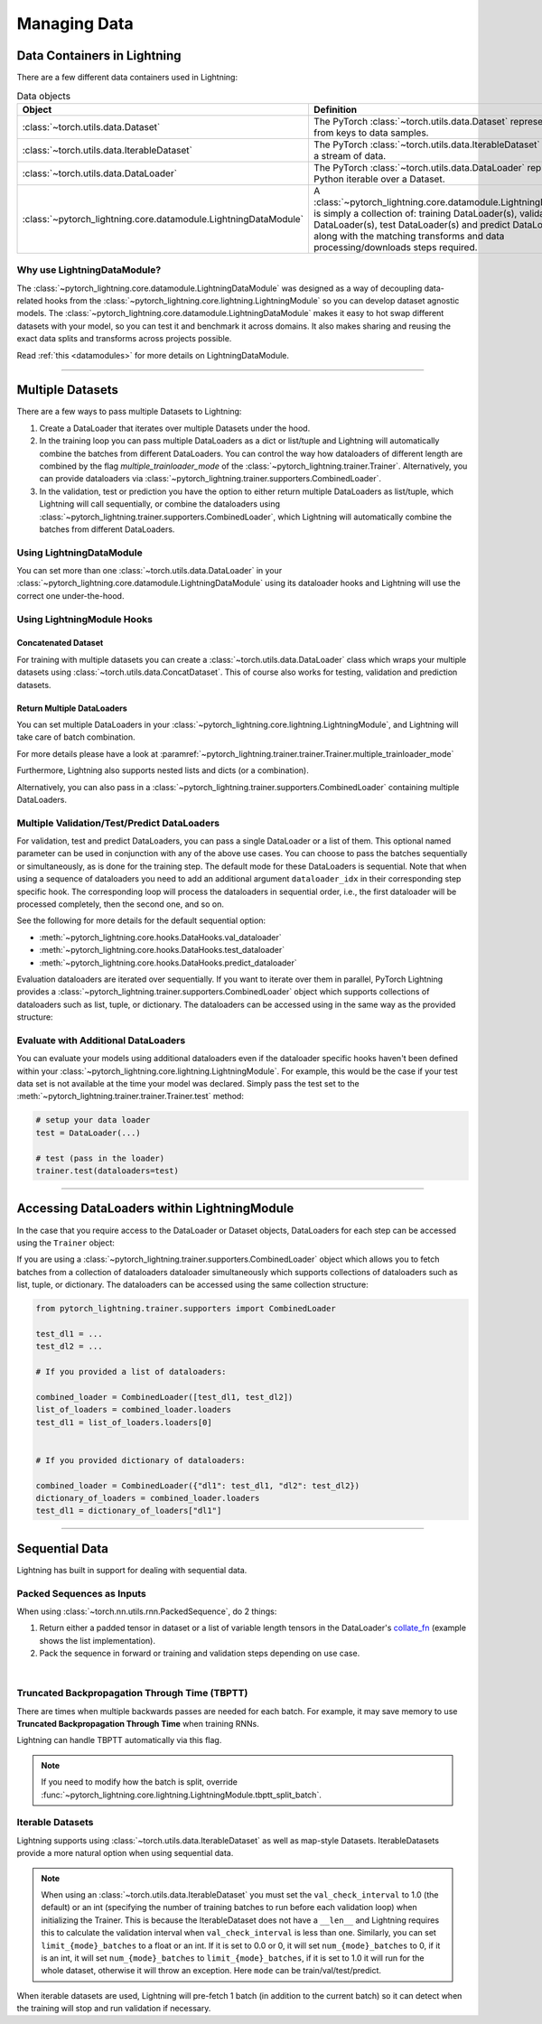 .. testsetup:: *

    from pytorch_lightning.core.lightning import LightningModule
    from torch.utils.data import IterableDataset, DataLoader, Dataset
    from pytorch_lightning.trainer.trainer import Trainer

.. _data:

#############
Managing Data
#############

****************************
Data Containers in Lightning
****************************

There are a few different data containers used in Lightning:

.. list-table:: Data objects
   :widths: 20 80
   :header-rows: 1

   * - Object
     - Definition
   * - :class:`~torch.utils.data.Dataset`
     - The PyTorch :class:`~torch.utils.data.Dataset` represents a map from keys to data samples.
   * - :class:`~torch.utils.data.IterableDataset`
     - The PyTorch :class:`~torch.utils.data.IterableDataset` represents a stream of data.
   * - :class:`~torch.utils.data.DataLoader`
     - The PyTorch :class:`~torch.utils.data.DataLoader` represents a Python iterable over a Dataset.
   * - :class:`~pytorch_lightning.core.datamodule.LightningDataModule`
     -  A :class:`~pytorch_lightning.core.datamodule.LightningDataModule` is simply a collection of: training DataLoader(s), validation DataLoader(s), test DataLoader(s) and predict DataLoader(s), along with the matching transforms and data processing/downloads steps required.


Why use LightningDataModule?
============================

The :class:`~pytorch_lightning.core.datamodule.LightningDataModule` was designed as a way of decoupling data-related hooks from the :class:`~pytorch_lightning.core.lightning.LightningModule` so you can develop dataset agnostic models. The :class:`~pytorch_lightning.core.datamodule.LightningDataModule` makes it easy to hot swap different datasets with your model, so you can test it and benchmark it across domains. It also makes sharing and reusing the exact data splits and transforms across projects possible.

Read :ref:`this <datamodules>` for more details on LightningDataModule.

---------

.. _multiple-dataloaders:

*****************
Multiple Datasets
*****************

There are a few ways to pass multiple Datasets to Lightning:

1. Create a DataLoader that iterates over multiple Datasets under the hood.
2. In the training loop you can pass multiple DataLoaders as a dict or list/tuple and Lightning
   will automatically combine the batches from different DataLoaders. You can control the way how dataloaders of different length
   are combined by the flag `multiple_trainloader_mode` of the :class:`~pytorch_lightning.trainer.Trainer`. Alternatively, you can provide
   dataloaders via :class:`~pytorch_lightning.trainer.supporters.CombinedLoader`.
3. In the validation, test or prediction you have the option to either return multiple DataLoaders as list/tuple, which Lightning will call sequentially,
   or combine the dataloaders using :class:`~pytorch_lightning.trainer.supporters.CombinedLoader`, which Lightning will
   automatically combine the batches from different DataLoaders.


Using LightningDataModule
=========================

You can set more than one :class:`~torch.utils.data.DataLoader` in your :class:`~pytorch_lightning.core.datamodule.LightningDataModule` using its dataloader hooks
and Lightning will use the correct one under-the-hood.

.. testcode::

    class DataModule(LightningDataModule):

        ...

        def train_dataloader(self):
            return DataLoader(self.train_dataset)

        def val_dataloader(self):
            return [DataLoader(self.val_dataset_1), DataLoader(self.val_dataset_2)]

        def test_dataloader(self):
            return DataLoader(self.test_dataset)

        def predict_dataloader(self):
            return DataLoader(self.predict_dataset)


Using LightningModule Hooks
===========================

Concatenated Dataset
--------------------

For training with multiple datasets you can create a :class:`~torch.utils.data.DataLoader` class
which wraps your multiple datasets using :class:`~torch.utils.data.ConcatDataset`. This of course
also works for testing, validation and prediction datasets.

.. testcode::

    from torch.utils.data import ConcatDataset


    class LitModel(LightningModule):
        def train_dataloader(self):
            concat_dataset = ConcatDataset(datasets.ImageFolder(traindir_A), datasets.ImageFolder(traindir_B))

            loader = DataLoader(
                concat_dataset, batch_size=args.batch_size, shuffle=True, num_workers=args.workers, pin_memory=True
            )
            return loader

        def val_dataloader(self):
            # SAME
            ...

        def test_dataloader(self):
            # SAME
            ...


Return Multiple DataLoaders
---------------------------

You can set multiple DataLoaders in your :class:`~pytorch_lightning.core.lightning.LightningModule`, and Lightning will take care of batch combination.

For more details please have a look at :paramref:`~pytorch_lightning.trainer.trainer.Trainer.multiple_trainloader_mode`

.. testcode::

    class LitModel(LightningModule):
        def train_dataloader(self):

            loader_a = DataLoader(range(6), batch_size=4)
            loader_b = DataLoader(range(15), batch_size=5)

            # pass loaders as a dict. This will create batches like this:
            # {'a': batch from loader_a, 'b': batch from loader_b}
            loaders = {"a": loader_a, "b": loader_b}

            # OR:
            # pass loaders as sequence. This will create batches like this:
            # [batch from loader_a, batch from loader_b]
            loaders = [loader_a, loader_b]

            return loaders

Furthermore, Lightning also supports nested lists and dicts (or a combination).

.. testcode::

    class LitModel(LightningModule):
        def train_dataloader(self):

            loader_a = DataLoader(range(8), batch_size=4)
            loader_b = DataLoader(range(16), batch_size=2)

            return {"a": loader_a, "b": loader_b}

        def training_step(self, batch, batch_idx):
            # access a dictionary with a batch from each DataLoader
            batch_a = batch["a"]
            batch_b = batch["b"]


.. testcode::

    class LitModel(LightningModule):
        def train_dataloader(self):

            loader_a = DataLoader(range(8), batch_size=4)
            loader_b = DataLoader(range(16), batch_size=4)
            loader_c = DataLoader(range(32), batch_size=4)
            loader_c = DataLoader(range(64), batch_size=4)

            # pass loaders as a nested dict. This will create batches like this:
            loaders = {"loaders_a_b": [loader_a, loader_b], "loaders_c_d": {"c": loader_c, "d": loader_d}}
            return loaders

        def training_step(self, batch, batch_idx):
            # access the data
            batch_a_b = batch["loaders_a_b"]
            batch_c_d = batch["loaders_c_d"]

            batch_a = batch_a_b[0]
            batch_b = batch_a_b[1]

            batch_c = batch_c_d["c"]
            batch_d = batch_c_d["d"]

Alternatively, you can also pass in a :class:`~pytorch_lightning.trainer.supporters.CombinedLoader` containing multiple DataLoaders.

.. testcode::

    from pytorch_lightning.trainer.supporters import CombinedLoader


    def train_dataloader(self):
        loader_a = DataLoader()
        loader_b = DataLoader()
        loaders = {"a": loader_a, "b": loader_b}
        combined_loader = CombinedLoader(loaders, mode="max_size_cycle")
        return combined_loader


    def training_step(self, batch, batch_idx):
        batch_a = batch["a"]
        batch_b = batch["b"]


Multiple Validation/Test/Predict DataLoaders
============================================

For validation, test and predict DataLoaders, you can pass a single DataLoader or a list of them. This optional named
parameter can be used in conjunction with any of the above use cases. You can choose to pass
the batches sequentially or simultaneously, as is done for the training step.
The default mode for these DataLoaders is sequential. Note that when using a sequence of dataloaders you need
to add an additional argument ``dataloader_idx`` in their corresponding step specific hook. The corresponding loop will process
the dataloaders in sequential order, i.e., the first dataloader will be processed completely, then the second one, and so on.

See the following for more details for the default sequential option:

- :meth:`~pytorch_lightning.core.hooks.DataHooks.val_dataloader`
- :meth:`~pytorch_lightning.core.hooks.DataHooks.test_dataloader`
- :meth:`~pytorch_lightning.core.hooks.DataHooks.predict_dataloader`

.. testcode::

    def val_dataloader(self):
        loader_1 = DataLoader()
        loader_2 = DataLoader()
        return [loader_1, loader_2]


    def validation_step(self, batch, batch_idx, dataloader_idx):
        ...


Evaluation dataloaders are iterated over sequentially. If you want to iterate over them in parallel, PyTorch Lightning provides a :class:`~pytorch_lightning.trainer.supporters.CombinedLoader` object which supports collections of dataloaders such as list, tuple, or dictionary. The dataloaders can be accessed using in the same way as the provided structure:

.. testcode::

    from pytorch_lightning.trainer.supporters import CombinedLoader


    def val_dataloader(self):
        loader_a = DataLoader()
        loader_b = DataLoader()
        loaders = {"a": loader_a, "b": loader_b}
        combined_loaders = CombinedLoader(loaders, mode="max_size_cycle")
        return combined_loaders


    def validation_step(self, batch, batch_idx):
        batch_a = batch["a"]
        batch_b = batch["b"]


Evaluate with Additional DataLoaders
====================================

You can evaluate your models using additional dataloaders even if the dataloader specific hooks haven't been defined within your
:class:`~pytorch_lightning.core.lightning.LightningModule`. For example, this would be the case if your test data
set is not available at the time your model was declared. Simply pass the test set to the :meth:`~pytorch_lightning.trainer.trainer.Trainer.test` method:

.. code-block:: python

    # setup your data loader
    test = DataLoader(...)

    # test (pass in the loader)
    trainer.test(dataloaders=test)

--------------

********************************************
Accessing DataLoaders within LightningModule
********************************************

In the case that you require access to the DataLoader or Dataset objects, DataLoaders for each step can be accessed using the ``Trainer`` object:

.. testcode::

    from pytorch_lightning import LightningModule


    class Model(LightningModule):
        def test_step(self, batch, batch_idx, dataloader_idx):
            test_dl = self.trainer.test_dataloaders[dataloader_idx]
            test_dataset = test_dl.dataset
            test_sampler = test_dl.sampler
            ...
            # extract metadata, etc. from the dataset:
            ...

If you are using a :class:`~pytorch_lightning.trainer.supporters.CombinedLoader` object which allows you to fetch batches from a collection of dataloaders dataloader simultaneously which supports collections of dataloaders such as list, tuple, or dictionary. The dataloaders can be accessed using the same collection structure:

.. code-block:: python

    from pytorch_lightning.trainer.supporters import CombinedLoader

    test_dl1 = ...
    test_dl2 = ...

    # If you provided a list of dataloaders:

    combined_loader = CombinedLoader([test_dl1, test_dl2])
    list_of_loaders = combined_loader.loaders
    test_dl1 = list_of_loaders.loaders[0]


    # If you provided dictionary of dataloaders:

    combined_loader = CombinedLoader({"dl1": test_dl1, "dl2": test_dl2})
    dictionary_of_loaders = combined_loader.loaders
    test_dl1 = dictionary_of_loaders["dl1"]

--------------

.. _sequential-data:

***************
Sequential Data
***************

Lightning has built in support for dealing with sequential data.


Packed Sequences as Inputs
==========================

When using :class:`~torch.nn.utils.rnn.PackedSequence`, do 2 things:

1. Return either a padded tensor in dataset or a list of variable length tensors in the DataLoader's `collate_fn <https://pytorch.org/docs/stable/data.html#dataloader-collate-fn>`_ (example shows the list implementation).
2. Pack the sequence in forward or training and validation steps depending on use case.

|

.. testcode::

    # For use in DataLoader
    def collate_fn(batch):
        x = [item[0] for item in batch]
        y = [item[1] for item in batch]
        return x, y


    # In LightningModule
    def training_step(self, batch, batch_idx):
        x = rnn.pack_sequence(batch[0], enforce_sorted=False)
        y = rnn.pack_sequence(batch[1], enforce_sorted=False)


Truncated Backpropagation Through Time (TBPTT)
==============================================

There are times when multiple backwards passes are needed for each batch.
For example, it may save memory to use **Truncated Backpropagation Through Time** when training RNNs.

Lightning can handle TBPTT automatically via this flag.

.. testcode::

    from pytorch_lightning import LightningModule


    class MyModel(LightningModule):
        def __init__(self):
            super().__init__()
            # Important: This property activates truncated backpropagation through time
            # Setting this value to 2 splits the batch into sequences of size 2
            self.truncated_bptt_steps = 2

        # Truncated back-propagation through time
        def training_step(self, batch, batch_idx, hiddens):
            # the training step must be updated to accept a ``hiddens`` argument
            # hiddens are the hiddens from the previous truncated backprop step
            out, hiddens = self.lstm(data, hiddens)
            return {"loss": ..., "hiddens": hiddens}

.. note:: If you need to modify how the batch is split,
    override :func:`~pytorch_lightning.core.lightning.LightningModule.tbptt_split_batch`.


Iterable Datasets
=================
Lightning supports using :class:`~torch.utils.data.IterableDataset` as well as map-style Datasets. IterableDatasets provide a more natural
option when using sequential data.

.. note:: When using an :class:`~torch.utils.data.IterableDataset` you must set the ``val_check_interval`` to 1.0 (the default) or an int
    (specifying the number of training batches to run before each validation loop) when initializing the Trainer. This is
    because the IterableDataset does not have a ``__len__`` and Lightning requires this to calculate the validation
    interval when ``val_check_interval`` is less than one. Similarly, you can set ``limit_{mode}_batches`` to a float or
    an int. If it is set to 0.0 or 0, it will set ``num_{mode}_batches`` to 0, if it is an int, it will set ``num_{mode}_batches``
    to ``limit_{mode}_batches``, if it is set to 1.0 it will run for the whole dataset, otherwise it will throw an exception.
    Here ``mode`` can be train/val/test/predict.

When iterable datasets are used, Lightning will pre-fetch 1 batch (in addition to the current batch) so it can detect
when the training will stop and run validation if necessary.

.. testcode::

    # IterableDataset
    class CustomDataset(IterableDataset):
        def __init__(self, data):
            self.data_source = data

        def __iter__(self):
            return iter(self.data_source)


    # Setup DataLoader
    def train_dataloader(self):
        seq_data = ["A", "long", "time", "ago", "in", "a", "galaxy", "far", "far", "away"]
        iterable_dataset = CustomDataset(seq_data)

        dataloader = DataLoader(dataset=iterable_dataset, batch_size=5)
        return dataloader


.. testcode::

    # Set val_check_interval
    trainer = Trainer(val_check_interval=100)

    # Set limit_val_batches to 0.0 or 0
    trainer = Trainer(limit_val_batches=0.0)

    # Set limit_val_batches as an int
    trainer = Trainer(limit_val_batches=100)
